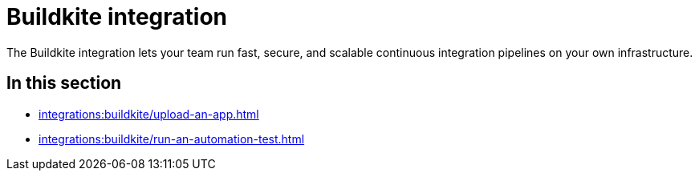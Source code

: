 = Buildkite integration
:navtitle: Buildkite

The Buildkite integration lets your team run fast, secure, and scalable continuous integration pipelines on your own infrastructure.

== In this section

* xref:integrations:buildkite/upload-an-app.adoc[]
* xref:integrations:buildkite/run-an-automation-test.adoc[]
